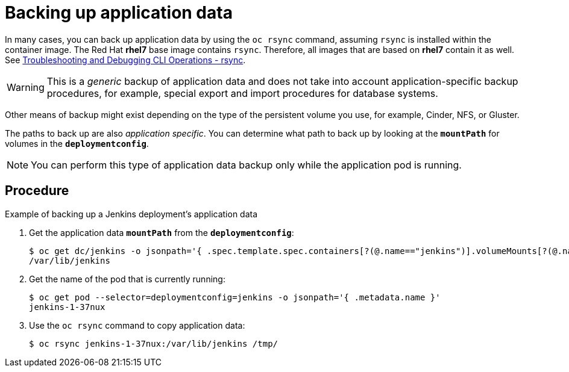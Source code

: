 ////
backing up application data

Module included in the following assemblies:

* day_two_guide/environment_backup.adoc
////

[id='backup-application-data_{context}']
= Backing up application data

In many cases, you can back up application data by using the `oc rsync` command,
assuming `rsync` is installed within the container image. The Red Hat *rhel7*
base image contains `rsync`. Therefore, all images that are based on *rhel7*
contain it as well. See 
xref:../cli_reference/basic_cli_operations.adoc#cli-operations-rsync[Troubleshooting and Debugging CLI Operations - rsync].

[WARNING]
====
This is a _generic_ backup of application data and does not take into account
application-specific backup procedures, for example, special export and import
procedures for database systems.
====

Other means of backup might exist depending on the type of the persistent volume
you use, for example, Cinder, NFS, or Gluster.

The paths to back up are also _application specific_. You can determine
what path to back up by looking at the `*mountPath*` for volumes in the
`*deploymentconfig*`.

[NOTE]
====
You can perform this type of application data backup only while the application
pod is running.
====

[discrete]
== Procedure

.Example of backing up a Jenkins deployment's application data

. Get the application data `*mountPath*` from the `*deploymentconfig*`:
+
----
$ oc get dc/jenkins -o jsonpath='{ .spec.template.spec.containers[?(@.name=="jenkins")].volumeMounts[?(@.name=="jenkins-data")].mountPath }'
/var/lib/jenkins
----

. Get the name of the pod that is currently running:
+
----
$ oc get pod --selector=deploymentconfig=jenkins -o jsonpath='{ .metadata.name }'
jenkins-1-37nux
----

. Use the `oc rsync` command to copy application data:
+
----
$ oc rsync jenkins-1-37nux:/var/lib/jenkins /tmp/
----
